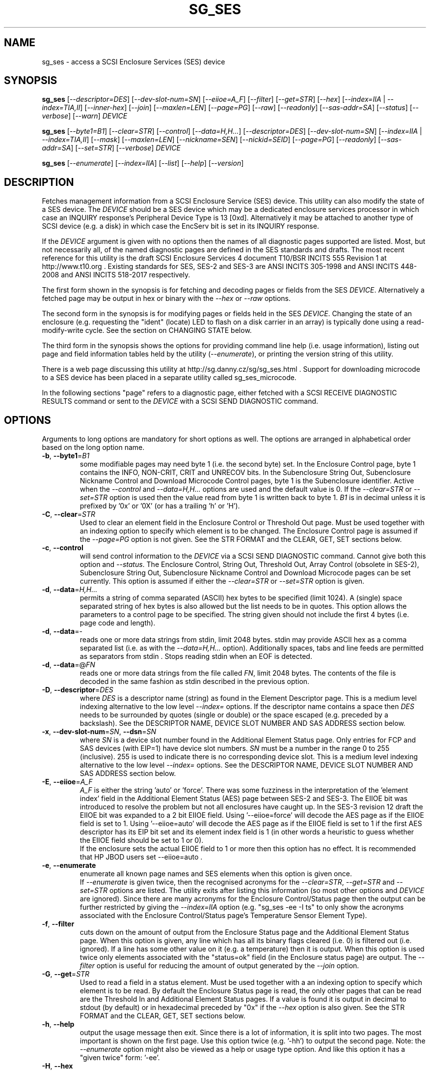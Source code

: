 .TH SG_SES "8" "January 2018" "sg3_utils\-1.43" SG3_UTILS
.SH NAME
sg_ses \- access a SCSI Enclosure Services (SES) device
.SH SYNOPSIS
.B sg_ses
[\fI\-\-descriptor=DES\fR] [\fI\-\-dev\-slot\-num=SN\fR] [\fI\-\-eiioe=A_F\fR]
[\fI\-\-filter\fR] [\fI\-\-get=STR\fR] [\fI\-\-hex\fR]
[\fI\-\-index=IIA\fR | \fI\-\-index=TIA,II\fR] [\fI\-\-inner\-hex\fR]
[\fI\-\-join\fR] [\fI\-\-maxlen=LEN\fR] [\fI\-\-page=PG\fR] [\fI\-\-raw\fR]
[\fI\-\-readonly\fR] [\fI\-\-sas\-addr=SA\fR] [\fI\-\-status\fR]
[\fI\-\-verbose\fR] [\fI\-\-warn\fR] \fIDEVICE\fR
.PP
.B sg_ses
[\fI\-\-byte1=B1\fR] [\fI\-\-clear=STR\fR] [\fI\-\-control\fR]
[\fI\-\-data=H,H...\fR] [\fI\-\-descriptor=DES\fR]
[\fI\-\-dev\-slot\-num=SN\fR] [\fI\-\-index=IIA\fR | \fI\-\-index=TIA,II\fR]
[\fI\-\-mask\fR] [\fI\-\-maxlen=LEN\fR] [\fI\-\-nickname=SEN\fR]
[\fI\-\-nickid=SEID\fR]  [\fI\-\-page=PG\fR] [\fI\-\-readonly\fR]
[\fI\-\-sas\-addr=SA\fR] [\fI\-\-set=STR\fR] [\fI\-\-verbose\fR]
\fIDEVICE\fR
.PP
.B sg_ses
[\fI\-\-enumerate\fR] [\fI\-\-index=IIA\fR] [\fI\-\-list\fR] [\fI\-\-help\fR]
[\fI\-\-version\fR]
.SH DESCRIPTION
.\" Add any additional description here
.PP
Fetches management information from a SCSI Enclosure Service (SES) device.
This utility can also modify the state of a SES device. The \fIDEVICE\fR
should be a SES device which may be a dedicated enclosure services
processor in which case an INQUIRY response's Peripheral Device Type is
13 [0xd]. Alternatively it may be attached to another type of SCSI
device (e.g. a disk) in which case the EncServ bit is set in its INQUIRY
response.
.PP
If the \fIDEVICE\fR argument is given with no options then the names of all
diagnostic pages supported are listed. Most, but not necessarily all, of the
named diagnostic pages are defined in the SES standards and drafts. The most
recent reference for this utility is the draft SCSI Enclosure Services 4
document T10/BSR INCITS 555 Revision 1 at http://www.t10.org . Existing
standards for SES, SES\-2 and SES\-3 are ANSI INCITS 305\-1998 and ANSI
INCITS 448\-2008 and ANSI INCITS 518\-2017 respectively.
.PP
The first form shown in the synopsis is for fetching and decoding pages
or fields from the SES \fIDEVICE\fR. Alternatively a fetched page may be
output in hex or binary with the \fI\-\-hex\fR or \fI\-\-raw\fR options.
.PP
The second form in the synopsis is for modifying pages or fields held in
the SES \fIDEVICE\fR. Changing the state of an enclosure (e.g. requesting
the "ident" (locate) LED to flash on a disk carrier in an array) is typically
done using a read\-modify\-write cycle. See the section on CHANGING STATE
below.
.PP
The third form in the synopsis shows the options for providing command line
help (i.e. usage information), listing out page and field information tables
held by the utility (\fI\-\-enumerate\fR), or printing the version string
of this utility.
.PP
There is a web page discussing this utility at
http://sg.danny.cz/sg/sg_ses.html . Support for downloading microcode to
a SES device has been placed in a separate utility called sg_ses_microcode.
.PP
In the following sections "page" refers to a diagnostic page, either
fetched with a SCSI RECEIVE DIAGNOSTIC RESULTS command or sent to the
\fIDEVICE\fR with a SCSI SEND DIAGNOSTIC command.
.SH OPTIONS
Arguments to long options are mandatory for short options as well.
The options are arranged in alphabetical order based on the long
option name.
.TP
\fB\-b\fR, \fB\-\-byte1\fR=\fIB1\fR
some modifiable pages may need byte 1 (i.e. the second byte) set. In the
Enclosure Control page, byte 1 contains the INFO, NON\-CRIT, CRIT and
UNRECOV bits. In the Subenclosure String Out, Subenclosure Nickname Control
and Download Microcode Control pages, byte 1 is the Subenclosure identifier.
Active when the \fI\-\-control\fR and \fI\-\-data=H,H...\fR options are used
and the default value is 0. If the \fI\-\-clear=STR\fR or \fI\-\-set=STR\fR
option is used then the value read from byte 1 is written back to byte 1.
\fIB1\fR is in decimal unless it is prefixed by '0x' or '0X' (or has a
trailing 'h' or 'H').
.TP
\fB\-C\fR, \fB\-\-clear\fR=\fISTR\fR
Used to clear an element field in the Enclosure Control or Threshold Out
page. Must be used together with an indexing option to specify which element
is to be changed. The Enclosure Control page is assumed if the
\fI\-\-page=PG\fR option is not given. See the STR FORMAT and the CLEAR, GET,
SET sections below.
.TP
\fB\-c\fR, \fB\-\-control\fR
will send control information to the \fIDEVICE\fR via a SCSI SEND
DIAGNOSTIC command. Cannot give both this option and \fI\-\-status\fR.
The Enclosure Control, String Out, Threshold Out, Array Control (obsolete
in SES\-2), Subenclosure String Out, Subenclosure Nickname Control and
Download Microcode pages can be set currently. This option is assumed if
either the \fI\-\-clear=STR\fR or \fI\-\-set=STR\fR option is given.
.TP
\fB\-d\fR, \fB\-\-data\fR=\fIH,H...\fR
permits a string of comma separated (ASCII) hex bytes to be specified (limit
1024). A (single) space separated string of hex bytes is also allowed but
the list needs to be in quotes. This option allows the parameters to a
control page to be specified. The string given should not include the first 4
bytes (i.e. page code and length).
.TP
\fB\-d\fR, \fB\-\-data\fR=\-
reads one or more data strings from stdin, limit 2048 bytes. stdin may
provide ASCII hex as a comma separated list (i.e. as with the
\fI\-\-data=H,H...\fR option). Additionally spaces, tabs and line feeds are
permitted as separators from stdin . Stops reading stdin when an EOF is
detected.
.TP
\fB\-d\fR, \fB\-\-data\fR=@\fIFN\fR
reads one or more data strings from the file called \fIFN\fR, limit 2048
bytes. The contents of the file is decoded in the same fashion as stdin
described in the previous option.
.TP
\fB\-D\fR, \fB\-\-descriptor\fR=\fIDES\fR
where \fIDES\fR is a descriptor name (string) as found in the Element
Descriptor page. This is a medium level indexing alternative to the low
level \fI\-\-index=\fR options. If the descriptor name contains a space then
\fIDES\fR needs to be surrounded by quotes (single or double) or the space
escaped (e.g. preceded by a backslash). See the DESCRIPTOR NAME, DEVICE SLOT
NUMBER AND SAS ADDRESS section below.
.TP
\fB\-x\fR, \fB\-\-dev\-slot\-num\fR=\fISN\fR, \fB\-\-dsn\fR=\fISN\fR
where \fISN\fR is a device slot number found in the Additional Element Status
page. Only entries for FCP and SAS devices (with EIP=1) have device slot
numbers. \fISN\fR must be a number in the range 0 to 255 (inclusive). 255 is
used to indicate there is no corresponding device slot. This is a medium level
indexing alternative to the low level \fI\-\-index=\fR options. See the
DESCRIPTOR NAME, DEVICE SLOT NUMBER AND SAS ADDRESS section below.
.TP
\fB\-E\fR, \fB\-\-eiioe\fR=\fIA_F\fR
\fIA_F\fR is either the string 'auto' or 'force'. There was some fuzziness
in the interpretation of the 'element index' field in the Additional Element
Status (AES) page between SES\-2 and SES\-3. The EIIOE bit was introduced to
resolve the problem but not all enclosures have caught up. In the SES\-3
revision 12 draft the EIIOE bit was expanded to a 2 bit EIIOE field.
Using '\-\-eiioe=force' will decode the AES page as if the EIIOE field is set
to 1.  Using '\-\-eiioe=auto' will decode the AES page as if the EIIOE field
is set to 1 if the first AES descriptor has its EIP bit set and its element
index field is 1 (in other words a heuristic to guess whether the EIIOE field
should be set to 1 or 0).
.br
If the enclosure sets the actual EIIOE field to 1 or more then this option has
no effect. It is recommended that HP JBOD users set \-\-eiioe=auto .
.TP
\fB\-e\fR, \fB\-\-enumerate\fR
enumerate all known page names and SES elements when this option is given
once.
.br
If \fI\-\-enumerate\fR is given twice, then the recognised acronyms for the
\fI\-\-clear=STR\fR, \fI\-\-get=STR\fR and \fI\-\-set=STR\fR options are
listed. The utility exits after listing this information (so most other
options and \fIDEVICE\fR are ignored). Since there are many acronyms for
the Enclosure Control/Status page then the output can be further restricted
by giving the \fI\-\-index=IIA\fR option (e.g. "sg_ses \-ee \-I ts" to only
show the acronyms associated with the Enclosure Control/Status page's
Temperature Sensor Element Type).
.TP
\fB\-f\fR, \fB\-\-filter\fR
cuts down on the amount of output from the Enclosure Status page and the
Additional Element Status page. When this option is given, any line which
has all its binary flags cleared (i.e. 0) is filtered out (i.e.  ignored).
If a line has some other value on it (e.g. a temperature) then it is output.
When this option is used twice only elements associated with the "status=ok"
field (in the Enclosure status page) are output. The \fI\-\-filter\fR option
is useful for reducing the amount of output generated by the \fI\-\-join\fR
option.
.TP
\fB\-G\fR, \fB\-\-get\fR=\fISTR\fR
Used to read a field in a status element. Must be used together with a an
indexing option to specify which element is to be read. By default the
Enclosure Status page is read, the only other pages that can be read are the
Threshold In and Additional Element Status pages. If a value is found it is
output in decimal to stdout (by default) or in hexadecimal preceded by "0x"
if the \fI\-\-hex\fR option is also given. See the STR FORMAT and the CLEAR,
GET, SET sections below.
.TP
\fB\-h\fR, \fB\-\-help\fR
output the usage message then exit. Since there is a lot of information,
it is split into two pages. The most important is shown on the first page.
Use this option twice (e.g. '\-hh') to output the second page. Note: the
\fI\-\-enumerate\fR option might also be viewed as a help or usage type
option. And like this option it has a "given twice" form: '\-ee'.
.TP
\fB\-H\fR, \fB\-\-hex\fR
If the \fI\-\-get=STR\fR option is given then output the value found (if
any) in hexadecimal, with a leading "0x". Otherwise output the response
in hexadecimal; with trailing ASCII if given once, without it if given
twice, and simple hex if given three or more times. Ignored when all
elements from several pages are being accessed (e.g. when the \fI\-\-join\fR
option is used). Also see the \fI\-\-raw\fR option which may be used
with this option.
.TP
\fB\-I\fR, \fB\-\-index\fR=\fIIIA\fR
where \fIIIA\fR is either an individual index (II) or an Element type
abbreviation (A). See the INDEXES section below. If the \fI\-\-page=PG\fR
option is not given then the Enclosure Status (or Control) page is assumed.
May be used with the \fI\-\-join\fR option or one of the \fI\-\-clear=STR\fR,
\fI\-\-get=STR\fR or \fI\-\-set=STR\fR options. To enumerate the available
Element type abbreviations use the \fI\-\-enumerate\fR option.
.TP
\fB\-I\fR, \fB\-\-index\fR=\fITIA,II\fR
where \fITIA,II\fR is an type header index (TI) or Element type
abbreviation (A) followed by an individual index (II). See the INDEXES section
below. If the \fI\-\-page=PG\fR option is not given then the Enclosure
Status (or Control) page is assumed. May be used with the \fI\-\-join\fR
option or one of the \fI\-\-clear=STR\fR, \fI\-\-get=STR\fR or
\fI\-\-set=STR\fR options. To enumerate the available Element type
abbreviations use the \fI\-\-enumerate\fR option.
.TP
\fB\-i\fR, \fB\-\-inner\-hex\fR
the outer levels of a status page are decoded and printed out but the
innermost level (e.g. the Element Status Descriptor) is output in hex. Also
active with the Additional Element Status and Threshold In pages. Can be
used with an indexing option and/or \fI\-\-join\fR options.
.TP
\fB\-j\fR, \fB\-\-join\fR
group elements from the Element Descriptor, Enclosure Status and Additional
Element Status pages. If this option is given twice then elements from the
Threshold In page are also grouped. The order is dictated by the Configuration
page.
.PP
There can be a bewildering amount of information in the "join" output. The
default is to output everything. Several additional options are provided to
cut down the amount displayed. If the indexing options is given, only the
matching elements and their associated fields are output. The \fI\-\-filter\fR
option (see its description) can be added to reduce the amount of output.
Also "\-\-page=aes" (or "\-p 0xa") can be added to suppress the output of
rows that don't have a "aes" page component. See the INDEXES and DESCRIPTOR
NAME, DEVICE SLOT NUMBER AND SAS ADDRESS sections below.
.TP
\fB\-l\fR, \fB\-\-list\fR
This option is equivalent to \fI\-\-enumerate\fR. See that option.
.TP
\fB\-M\fR, \fB\-\-mask\fR
When modifying elements, the default action is a read (status element),
mask, modify (based on \fI\-\-clear=STR\fR or \fI\-\-set=STR\fR) then write
back as the control element. The mask step is new in sg_ses version 1.98
and is based on what is allowable (and in the same location) in draft SES\-3
revision 6. Those masks may evolve, as they have in the past. This option
re\-instates the previous logic which was to ignore the mask step. The
default action (i.e. without this option) is to perform the mask step in
the read\-mask\-modify\-write sequence.
.TP
\fB\-m\fR, \fB\-\-maxlen\fR=\fILEN\fR
\fILEN\fR is placed in the ALLOCATION LENGTH field of the SCSI RECEIVE
DIAGNOSTIC RESULTS commands sent by the utility. It represents the maximum
size of data the SES device can return (in bytes). It cannot exceed 65535
and defaults to 65532 (bytes). Some systems may not permit such large sizes
hence the need for this option. If \fILEN\fR is set to 0 then the default
size is used.
.TP
\fB\-n\fR, \fB\-\-nickname\fR=\fISEN\fR
where \fISEN\fR is the new Subenclosure Nickname. Only the first 32
characters (bytes) of \fISEN\fR are used, if more are given they are
ignored. See the SETTING SUBENCLOSURE NICKNAME section below.
.TP
\fB\-N\fR, \fB\-\-nickid\fR=\fISEID\fR
where \fISEID\fR is the Subenclosure identifier that the new
Nickname (\fISEN\fR) will be applied to. So \fISEID\fR must be an existing
Subenclosure identifier. The default value is 0 which is the
main enclosure.
.TP
\fB\-p\fR, \fB\-\-page\fR=\fIPG\fR
where \fIPG\fR is a page abbreviation or code (a number). If \fIPG\fR
starts with a digit it is assumed to be in decimal unless prefixed by
0x for hex. Valid range is 0 to 255 (0x0 to 0xff) inclusive. Default is
page 'sdp' which is page_code 0 (i.e. "Supported Diagnostic Pages") if
no other options are given.
.br
To list the available page abbreviations give "xxx" for \fIPG\fR; the same
information can also be found with the \fI\-\-enumerate\fR option.
.TP
\fB\-r\fR, \fB\-\-raw\fR
outputs the chosen status page in ASCII hex in a format suitable for a
later invocation using the \fI\-\-data=\fR option. A page less its first
4 bytes (page code and length) is output. When used twice (e.g. \fI\-rr\fR)
the full page contents is output in binary to stdout.
.TP
\fB\-R\fR, \fB\-\-readonly\fR
open the \fIDEVICE\fR read\-only (e.g. in Unix with the O_RDONLY flag).
The default is to open it read\-write.
.TP
\fB\-A\fR, \fB\-\-sas\-addr\fR=\fISA\fR
this is an indexing method for SAS end devices (e.g. SAS disks). The utility
will try to find the element or slot in the Additional Element Status page
whose SAS address matches \fISA\fR. For a SAS disk or tape that SAS address
is its target port identifier for the port connected to that element or slot.
Most SAS disks and tapes have two such target ports, usually numbered
consecutively.
.br
SATA devices in a SAS enclosure often receive "manufactured" target port
identifiers from a SAS expander; typically will have a SAS address close to,
but different from, the SAS address of the expander itself. Note that this
manufactured target port identifier is different from a SATA disk's WWN.
.br
\fISA\fR is a hex number that is up to 8 digits long. It may have a
leading '0x' or '0X' or a trailing 'h' or 'H'. This option is a medium level
 indexing alternative to the low level \fI\-\-index=\fR options.
See the DESCRIPTOR NAME, DEVICE SLOT NUMBER AND SAS ADDRESS section below.
.TP
\fB\-S\fR, \fB\-\-set\fR=\fISTR\fR
Used to set an element field in the Enclosure Control or Threshold Out page.
Must be used together with an indexing option to specify which element is to
be changed. The Enclosure Control page is assumed if the \fI\-\-page=PG\fR
option is not given. See the STR FORMAT and CLEAR, GET, SET sections below.
.TP
\fB\-s\fR, \fB\-\-status\fR
will fetch page from the \fIDEVICE\fR via a SCSI RECEIVE DIAGNOSTIC RESULTS
command. In the absence of other options that imply modifying a page (e.g.
\fI\-\-control\fR or \fI\-\-set=STR\fR) then \fI\-\-status\fR is assumed.
.TP
\fB\-v\fR, \fB\-\-verbose\fR
increase the level of verbosity. For example when this option is given four
times (in which case the short form is more convenient: '\-vvvv') then if
the internal join array has been generated then it is output to stderr in
a form suitable for debugging.
.TP
\fB\-V\fR, \fB\-\-version\fR
print the version string and then exit.
.TP
\fB\-w\fR, \fB\-\-warn\fR
warn about certain irregularities with warnings sent to stderr. The join
is a complex operation that relies on information from several pages to be
synchronized. The quality of SES devices vary and to be fair, the
descriptions from T10 drafts and standards have been tweaked several
times (see the EIIOE field) in order to clear up confusion.
.SH INDEXES
An enclosure can have information about its disk and tape drives plus other
supporting components like power supplies spread across several pages.
Addressing a specific element (overall or individual) within a page is
complicated. This section describes low level indexing (i.e. choosing a
single element (or a group of related elements) from a large number of
elements). If available, the medium level indexing described in the
following section (DESCRIPTOR NAME, DEVICE SLOT NUMBER AND SAS ADDRESS)
might be simpler to use.
.PP
The Configuration page is key to low level indexing: it contains a list
of "type headers", each of which contains an Element type (e.g. Array
Device Slot), a Subenclosure identifier (0 for the primary enclosure) and
a "Number of possible elements". Corresponding to each type header, the
Enclosure Status page has one "overall" element plus "Number of possible
elements" individual elements all of which have the given Element type. For
some Element types the "Number of possible elements" will be 0 so the
Enclosure Status page has only one "overall" element corresponding to that
type header. The Element Descriptor page and the Threshold (In and Out)
pages follow the same pattern as the Enclosure Status page.
.PP
The numeric index corresponding to the overall element is "\-1". If the
Configuration page indicates a particular element type has "n" elements
and n is greater than 0 then its indexes range from 0 to n-\1 .
.PP
The Additional Element Status page is a bit more complicated. It has
entries for "Number of possible elements" of certain Element types. It
does not have entries corresponding to the "overall" elements. To make
the correspondence a little clearer each descriptor in this page optionally
contains an "Element Index Present" (EIP) indicator. If EIP is set then each
element's "Element Index" field refers to the position of the corresponding
element in the Enclosure Status page.
.PP
Addressing a single overall element or a single individual element is done
with two indexes: TI and II. Both are origin 0. TI=0 corresponds to the
first type header entry which must be a Device Slot or Array Device Slot
Element type (according to the SES\-2 standard). To address the corresponding
overall instance, II is set to \-1, otherwise II can be set to the individual
instance index. As an alternative to the type header index (TI), an Element
type abbreviation (A) optionally followed by a number (e.g. "ps" refers to
the first Power Supply Element type; "ps1" refers to the second) can be
given.
.PP
One of two command lines variants can be used to specify indexes:
\fI\-\-index=TIA,II\fR where \fITIA\fR is either an type header index (TI)
or an Element type abbreviation (A) (e.g. "ps" or "ps1"). \fIII\fR is either
an individual index or "\-1" to specify the overall element. The second
variant is \fI\-\-index=IIA\fR where \fIIIA\fR is either an individual
index (II) or an Element type abbreviation (A). When \fIIIA\fR is an
individual index then the option is equivalent to \fI\-\-index=0,II\fR. When
\fIIIA\fR is an Element type abbreviation then the option is equivalent to
\fI\-\-index=A,\-1\fR.
.PP
Wherever an individual index is applicable, it can be replaced by an
individual index range. It has the form: <first_ii>-<last_ii>. For
example: '3\-5' will select individial indexes 3, 4 and 5 .
.PP
To cope with vendor specific Element types (which should be in the range 128
to 255) the Element type can be given as a number with a leading underscore.
For example these are equivalent: \fI\-\-index=arr\fR and
\fI\-\-index=_23\fR since the Array Device Slot Element type value is 23.
Also \fI\-\-index=ps1\fR and \fI\-\-index=_2_1\fR are equivalent.
.PP
Another example: if the first type header in the Configuration page has
has Array Device Slot Element type then \fI\-\-index=0,\-1\fR is
equivalent to \fI\-\-index=arr\fR. Also \fI\-\-index=arr,3\fR is equivalent
to \fI\-\-index=3\fR.
.PP
The \fI\-\-index=\fR options  can be used to reduce the amount of
output (e.g. only showing the element associated with the second 12 volt
power supply). They may also be used together with with the
\fI\-\-clear=STR\fR, \fI\-\-get=STR\fR and \fI\-\-set=STR\fR options which
are described in the STR section below.
.SH DESCRIPTOR NAME, DEVICE SLOT NUMBER AND SAS ADDRESS
The three options: \fI\-\-descriptor=DES\fR, \fI\-\-dev\-slot\-num=SN\fR
and \fI\-\-sas\-addr=SA\fR allow medium level indexing, as an alternative
to the low level \fI\-\-index=\fR options. Only one of the three options
can be used in an invocation. Each of the three options implicitly set the
\fI\-\-join\fR option since they need either the Element Descriptor page or
the Additional Element Status page as well as the pages needed by the
\fI\-\-index=\fR option.
.PP
These medium level indexing options need support from the SES device and
that support is optional. For example the \fI\-\-descriptor=DES\fR needs
the Element Descriptor page provided by the SES device however that is
optional. Also the provided descriptor names need to be useful, and having
descriptor names which are all "0" is not very useful. Also some
elements (e.g. overall elements) may not have descriptor names.
.PP
These medium level indexing options can be used to reduce the amount of
output (e.g. only showing the elements related to device slot number 3).
They may also be used together with with the \fI\-\-clear=STR\fR,
\fI\-\-get=STR\fR and \fI\-\-set=STR\fR options which are described in the
following section. Note that even if a field can be set (e.g. "do not
remove" (dnr)) and that field can be read back with \fI\-\-get=STR\fR
confirming that change, the disk array may still ignore it (e.g. because it
does not have the mechanism to lock the disk drawer).
.SH STR FORMAT
The \fISTR\fR operands of the \fI\-\-clear=STR\fR, \fI\-\-get=STR\fR and
\fI\-\-set=STR\fR options all have the same structure. There are two forms:
.br
      <acronym>[=<value>]
.br
      <start_byte>:<start_bit>[:<num_bits>][=<value>]
.PP
The <acronym> is one of a list of common fields (e.g. "ident" and "fault")
that the utility converts internally into the second form. The <start_byte>
is usually in the range 0 to 3, the <start_bit> must be in the range 0 to
7 and the <num_bits> must be in the range 1 to 64 (default 1). The
number of bits are read in the left to right sense of the element tables
shown in the various SES draft documents. For example the 8 bits of
byte 2 would be represented as 2:7:8 with the most significant bit being
2:7 and the least significant bit being 2:0 .
.PP
The <value> is optional but is ignored if provided to \fI\-\-get=STR\fR.
For \fI\-\-set=STR\fR the default <value> is 1 while for \fI\-\-clear=STR\fR
the default value is 0 . <value> is assumed to be decimal, hexadecimal
values can be given in the normal fashion.
.PP
The supported list of <acronym>s can be viewed by using the
\fI\-\-enumerate\fR option twice (or "\-ee").
.SH CLEAR, GET, SET
The \fI\-\-clear=STR\fR, \fI\-\-get=STR\fR and \fI\-\-set=STR\fR options can
be used up to 8 times in the same invocation. Any <acronym>s used in the
\fISTR\fR operands must refer to the same diagnostic page.
.PP
When multiple of these options are used, they are applied in the order in
which they appear on the command line. So if options contradict each other,
the last one appearing on the command line will be enforced. When there
are multiple \fI\-\-clear=STR\fR and \fI\-\-set=STR\fR options, then the
diagnostic page they refer to is only written after the last one.
.SH CHANGING STATE
This utility has various techniques for changing the state of a SES device.
As noted above this is typically a read\-modify\-write type operation.
Most modifiable pages have a "status" (or "in") page that can be read, and
a corresponding "control" (or "out") page that can be written back to change
the state of the enclosure.
.PP
The lower level technique provided by this utility involves outputting
a "status" page in hex with \fI\-\-raw\fR. Then a text editor can be used
to edit the hex (note: to change an Enclosure Control descriptor the SELECT
bit needs to be set). Next the control page data can fed back with the
\fI\-\-data=H,H...\fR option together with the \fI\-\-control\fR option;
the \fI\-\-byte1=B1\fR option may need to be given as well.
.PP
Changes to the Enclosure Control page (and the Threshold Out page) can be
done at a higher level. This involves choosing a page (the default in this
case is the Enclosure Control page). Next choose an individual or overall
element index (or name it with its Element Descriptor string). Then give
the element's name (e.g. "ident" for RQST IDENT) or its position within that
element (e.g. in an Array Device Slot Control element RQST IDENT is byte 2,
bit 1 and 1 bit long ("2:1:1")). Finally a value can be given, if not the
value for \fI\-\-set=STR\fR defaults to 1 and for \fI\-\-clear=STR\fR
defaults to 0.
.SH SETTING SUBENCLOSURE NICKNAME
The format of the Subenclosure Nickname control page is different from its
corresponding status page. The status page reports all Subenclosure
Nicknames (and Subenclosure identifier 0 is the main enclosure) while the
control page allows only one of them to be changed. Therefore using the
\fB\-\-data\fR option technique to change a Subenclosure nickname is
difficult (but still possible).
.PP
To simplify changing a Subenclosure nickname the \fI\-\-nickname=SEN\fR and
\fI\-\-nickid=SEID\fR options have been added. If the \fISEN\fR string
contains spaces or other punctuation, it should be quoted: surrounded by
single or double quotes (or the offending characters escaped). If the
\fI\-\-nickid=SEID\fR is not given then a Subenclosure identifier of 0 is
assumed. As a guard the \fI\-\-control\fR option must also be given. If
the \fI\-\-page=PG\fR option is not given then \fI\-\-page=snic\fR is
assumed.
.PP
When \fI\-\-nickname=SEN\fR is given then the Subenclosure Nickname Status
page is read to obtain the Generation Code field. That Generation Code
together with no more than 32 bytes from the Nickname (\fISEN\fR) and the
Subenclosure Identifier (\fISEID\fR) are written to the Subenclosure Nickname
Control page.
.PP
There is an example of changing a nickname in the EXAMPLES section below.
.SH NOTES
This utility can be used to fetch arbitrary (i.e. non SES) diagnostic
pages (using the SCSI READ DIAGNOSTIC command). To this end the
\fI\-\-page=PG\fR and \fI\-\-hex\fR options would be appropriate. Arbitrary
diagnostic pages can be sent to a device with the sg_senddiag utility.
.PP
The most troublesome part of the join operation is associating Additional
Element Status descriptors correctly. At least one SES device vendor has
misinterpreted the SES\-2 standard with its "element index" field. The
code in this utility interprets the "element index" field as per the SES\-2
standard and if that yields an inappropriate Element type, adjusts its
indexing to follow that vendor's misinterpretation. The SES\-3 drafts have
introduced the EIIOE (element index includes overall elements) bit which
later became a 2 bit field to resolve this ambiguity. See the
\fI\-\-eiioe=A_F\fR option.
.PP
In draft SES\-3 revision 5 the "Door Lock" element name was changed to
the "Door" (and an OPEN field was added to the status element). As a
consequence the former 'dl' element type abbreviation has been changed
to 'do'.
.PP
There is a related command set called SAF\-TE (SCSI attached fault\-tolerant
enclosure) for enclosure (including RAID) status and control. SCSI devices
that support SAF\-TE report "Processor" peripheral device type (0x3) in their
INQUIRY response. See the sg_safte utility in this package or the
safte\-monitor utility on the Internet.
.SH EXAMPLES
Examples can also be found at http://sg.danny.cz/sg/sg_ses.html
.PP
The following examples use Linux device names. For suitable device names
in other supported Operating Systems see the sg3_utils(8) man page.
.PP
To view the supported pages:
.PP
   sg_ses /dev/bsg/6:0:2:0
.PP
To view the Configuration Diagnostic page:
.PP
   sg_ses \-\-page=cf /dev/bsg/6:0:2:0
.PP
To view the Enclosure Status page:
.PP
   sg_ses \-\-page=es /dev/bsg/6:0:2:0
.PP
To get the (attached) SAS address of that device (which is held in the
Additional Element Sense page (page 10)) printed on hex:
.PP
   sg_ses \-p aes \-D ArrayDevice07 \-G at_sas_addr \-H /dev/sg3
.PP
To collate the information in the Enclosure Status, Element Descriptor
and Additional Element Status pages the \fI\-\-join\fR option can be used:
.PP
   sg_ses \-\-join /dev/sg3
.PP
This will produce a lot of output. To filter out lines that don't contain
much information add the \fI\-\-filter\fR option:
.PP
   sg_ses \-\-join \-\-filter /dev/sg3
.PP
Fields in the various elements of the Enclosure Control and Threshold pages
can be changed with the \fI\-\-clear=STR\fR and \fI\-\-set=STR\fR
options. [All modifiable pages can be changed with the \fI\-\-raw\fR and
\fI\-\-data=H,H...\fR options.] The following example looks at making
the "ident" LED (also called "locate") flash on "ArrayDevice07" which is a
disk (or more precisely the carrier drawer the disk is in):
.PP
   sg_ses \-\-index=7 \-\-set=2:1:1 /dev/sg3
.PP
If the Element Descriptor diagnostic page shows that "ArrayDevice07" is
the descriptor name associated with element index 7 then this invocation
is equivalent to the previous one:
.PP
   sg_ses \-\-descriptor=ArrayDevice07 \-\-set=2:1:1 /dev/sg3
.PP
Further the byte 2, bit 1 (for 1 bit) field in the Array Device Slot Control
element is RQST IDENT for asking a disk carrier to flash a LED so it can
be located. In this case "ident" (or "locate") is accepted as an acronym
for that field:
.PP
   sg_ses \-\-descriptor=ArrayDevice07 \-\-set=ident /dev/sg3
.PP
To stop that LED flashing:
.PP
   sg_ses \-\-dev\-slot\-num=7 \-\-clear=ident /dev/sg3
.PP
The above assumes the descriptor name 'ArrayDevice07' corresponds to device
slot number 7.
.PP
Now for an example of a more general but lower level technique for changing
a modifiable diagnostic page. The String (In and Out) diagnostics page is
relatively simple (compared with the Enclosure Status/Control page). However
the use of this lower level technique is awkward involving three steps: read,
modify then write. First check the current String (In) page contents:
.PP
   sg_ses \-\-page=str /dev/bsg/6:0:2:0
.PP
Now the "read" step. The following command will send the contents of the
String page (from byte 4 onwards) to stdout. The output will be in ASCII
hex with pairs of hex digits representing a byte, 16 pairs per line,
space separated. The redirection puts stdout in a file called "t":
.PP
   sg_ses \-\-page=str \-\-raw /dev/bsg/6:0:2:0 > t
.PP
Then with the aid of the SES\-3 document (in revision 3: section 6.1.6)
use your favourite editor to change t. The changes can be sent to the
device with:
.PP
   sg_ses \-\-page=str \-\-control \-\-data=\- /dev/bsg/6:0:2:0 < t
.PP
If the above is successful, the String page should have been changed. To
check try:
.PP
   sg_ses \-\-page=str /dev/bsg/6:0:2:0
.PP
To change the nickname on the main enclosure:
.PP
   sg_ses \-\-nickname='1st enclosure' \-\-control /dev/bsg/6:0:2:0
.SH EXIT STATUS
The exit status of sg_ses is 0 when it is successful. Otherwise see
the sg3_utils(8) man page.
.SH AUTHORS
Written by Douglas Gilbert.
.SH "REPORTING BUGS"
Report bugs to <dgilbert at interlog dot com>.
.SH COPYRIGHT
Copyright \(co 2004\-2018 Douglas Gilbert
.br
This software is distributed under a FreeBSD license. There is NO
warranty; not even for MERCHANTABILITY or FITNESS FOR A PARTICULAR PURPOSE.
.SH "SEE ALSO"
.B sg_inq, sg_safte, sg_senddiag, sg_ses_microcode, sg3_utils (sg3_utils);
.B safte\-monitor (Internet)
